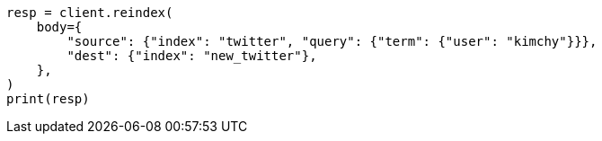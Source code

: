 // docs/reindex.asciidoc:592

[source, python]
----
resp = client.reindex(
    body={
        "source": {"index": "twitter", "query": {"term": {"user": "kimchy"}}},
        "dest": {"index": "new_twitter"},
    },
)
print(resp)
----